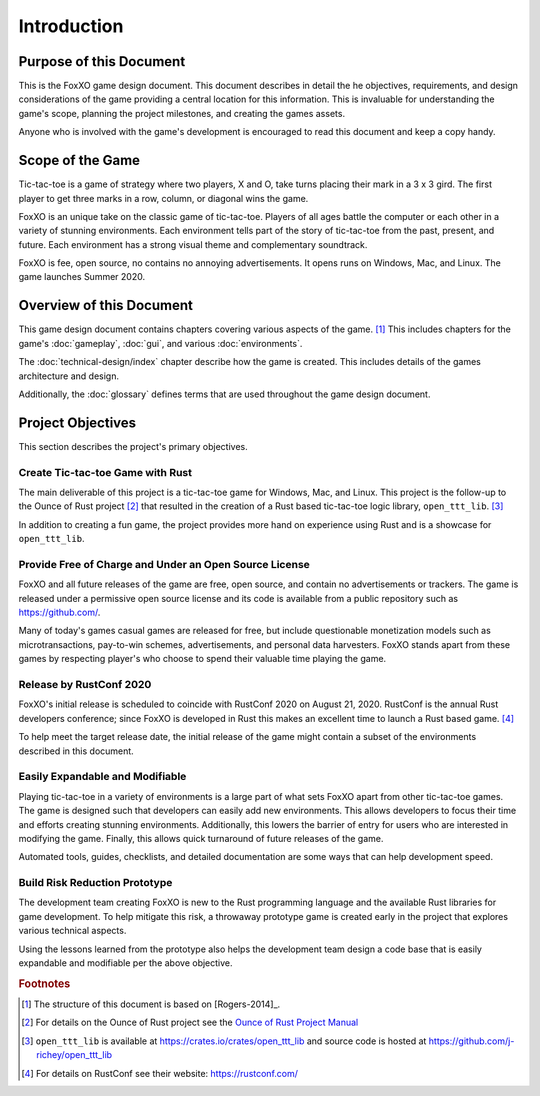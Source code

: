############
Introduction
############

========================
Purpose of this Document
========================
This is the FoxXO game design document. This document describes in
detail the he objectives, requirements, and design considerations of the game
providing a central location for this information. This is invaluable for
understanding the game's scope, planning the project milestones, and creating
the games assets.

Anyone who is involved with the game's development is encouraged to read this
document and keep a copy handy.

=================
Scope of the Game
=================
Tic-tac-toe is a game of strategy where two players, X and O, take turns placing
their mark in a 3 x 3 gird. The first player to get three marks in a row,
column, or diagonal wins the game.

FoxXO is an unique take on the classic game of tic-tac-toe. Players of
all ages battle the computer or each other in a variety of stunning environments.
Each environment tells part of the story of tic-tac-toe from the past, present,
and future. Each environment has a strong visual theme and complementary
soundtrack.

FoxXO is fee, open source, no contains no annoying advertisements. It
opens runs on Windows, Mac, and Linux. The game launches Summer 2020.

=========================
Overview of this Document
=========================
This game design document contains chapters covering various aspects of the
game. [#rogers]_ This includes chapters for the game's :doc:`gameplay`,
:doc:`gui`, and various :doc:`environments`.

The :doc:`technical-design/index` chapter describe how the game is created.
This includes details of the games architecture and design.

Additionally, the :doc:`glossary` defines terms that are used throughout the
game design document.


==================
Project Objectives
==================
This section describes the project's primary objectives.


---------------------------------
Create Tic-tac-toe Game with Rust
---------------------------------
The main deliverable of this project is a tic-tac-toe game for Windows, Mac,
and Linux. This project is the follow-up to the Ounce of Rust project [#ounceOfRust]_
that resulted in the creation of a Rust based tic-tac-toe logic library,
``open_ttt_lib``. [#openTTTlib]_

In addition to creating a fun game, the project provides more hand on experience
using Rust and is a showcase for ``open_ttt_lib``.


..  _ref-objective-free-of-charge:

-------------------------------------------------------
Provide Free of Charge and Under an Open Source License
-------------------------------------------------------
FoxXO and all future releases of the game are free, open source, and
contain no advertisements or trackers. The game is released under a permissive
open source license and its code is available from a public repository
such as `<https://github.com/>`__.

Many of today's games casual games are released for free, but include
questionable monetization models such as microtransactions, pay-to-win schemes,
advertisements, and personal data harvesters. FoxXO stands apart from
these games by respecting player's who choose to spend their valuable time
playing the game.


------------------------
Release by RustConf 2020
------------------------
FoxXO's initial release is scheduled to coincide with RustConf 2020
on August 21, 2020. RustConf is the annual Rust developers conference; since
FoxXO is developed in Rust this makes an excellent time to launch a Rust
based game. [#rustconf]_

To help meet the target release date, the initial release of the game might
contain a subset of the environments described in this document.


--------------------------------
Easily Expandable and Modifiable
--------------------------------
Playing tic-tac-toe in a variety of environments is a large part of what sets
FoxXO apart from other tic-tac-toe games. The game is designed such that
developers can easily add new environments. This allows developers to focus
their time and efforts creating stunning environments. Additionally, this
lowers the barrier of entry for users who are interested in modifying the game.
Finally, this allows quick turnaround of future releases of the game.

Automated tools, guides, checklists, and detailed documentation are some ways
that can help development speed.


.. _ref-objective-build-risk-reduction-prototype:

------------------------------
Build Risk Reduction Prototype
------------------------------
The development team creating FoxXO is new to the Rust programming language
and the available Rust libraries for game development. To help mitigate this
risk, a throwaway prototype game is created early in the project that explores
various technical aspects.

Using the lessons learned from the prototype also helps the development team
design a code base that is easily expandable and modifiable per the above
objective.


..  rubric:: Footnotes

..  [#rogers] The structure of this document is based on [Rogers-2014]_.
..  [#ounceOfRust] For details on the Ounce of Rust project see the
        `Ounce of Rust Project Manual <https://j-richey.github.io/project-documentation/ounce-of-rust/>`__
..  [#openTTTlib] ``open_ttt_lib`` is available at https://crates.io/crates/open_ttt_lib
        and source code is hosted at https://github.com/j-richey/open_ttt_lib
..  [#rustconf] For details on RustConf see their website: https://rustconf.com/
